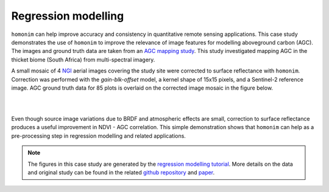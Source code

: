 Regression modelling
====================

``homonim`` can help improve accuracy and consistency in quantitative remote sensing applications.  This case study demonstrates the use of ``homonim`` to improve the relevance of image features for modelling aboveground carbon (AGC).  The images and ground truth data are taken from an `AGC mapping study <https://github.com/dugalh/map_thicket_agc>`_.  This study investigated mapping AGC in the thicket biome (South Africa) from multi-spectral imagery.

A small mosaic of 4 `NGI <https://ngi.dalrrd.gov.za/index.php/what-we-do/aerial-photography-and-imagery>`_ aerial images covering the study site were corrected to surface reflectance with ``homonim``.  Correction was performed with the *gain-blk-offset* model, a kernel shape of 15x15 pixels, and a Sentinel-2 reference image.  AGC ground truth data for 85 plots is overlaid on the corrected image mosaic in the figure below.

.. image:: regression_modelling-agc_map.jpg

|


.. image:: regression_modelling-eval.png

|

Even though source image variations due to BRDF and atmospheric effects are small, correction to surface reflectance produces a useful improvement in NDVI - AGC correlation.  This simple demonstration shows that ``homonim`` can help as a pre-processing step in regression modelling and related applications.

.. note::
    The figures in this case study are generated by the `regression modelling tutorial <../tutorials/regression_modelling.ipynb>`_.  More details on the data and original study can be found in the related `github repository <https://github.com/dugalh/map_thicket_agc>`_ and `paper <https://www.researchgate.net/publication/353313021_Very_high_resolution_aboveground_carbon_mapping_in_subtropical_thicket>`_.

..
    TODO: change pngs to jpgs where appropriate
          get the matplotlib font size right

    In this example, it turns out NDVI is reasonably good predictor of AGC.  The next figure shows the correlation of NDVI and AGC for each ground truth plot, before and after correction to surface reflectance.
